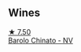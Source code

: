 
** Wines

#+begin_export html
<div class="flex-container">
  <a class="flex-item flex-item-left" href="/wines/e7e05099-a8cc-4ce1-8a2e-351c64c6bd78.html">
    <img class="flex-bottle" src="/images/e7/e05099-a8cc-4ce1-8a2e-351c64c6bd78/2023-06-21-19-11-30-9D5F6190-3DC1-4D36-AA63-523BC6DE7166-1-105-c@512.webp"></img>
    <section class="h">★ 7.50</section>
    <section class="h text-bolder">Barolo Chinato - NV</section>
  </a>

</div>
#+end_export
